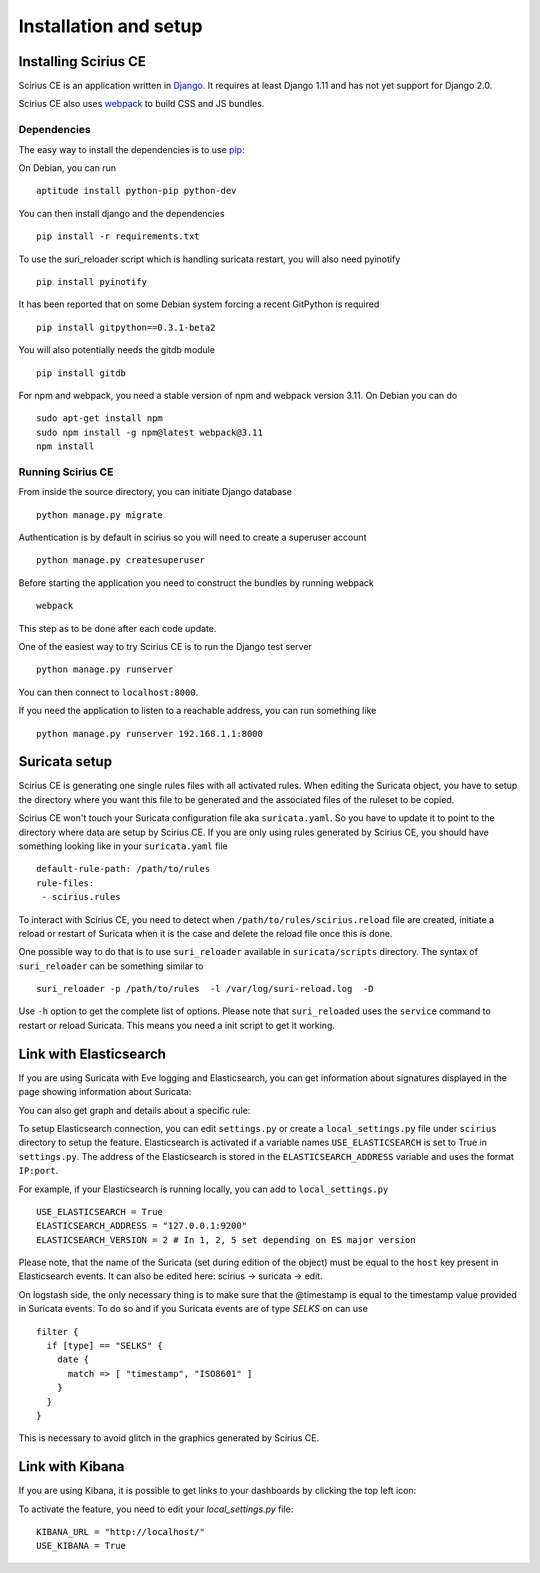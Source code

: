 Installation and setup
======================

Installing Scirius CE
---------------------

Scirius CE is an application written in `Django <https://www.djangoproject.com/>`_. It requires
at least Django 1.11 and has not yet support for Django 2.0.

Scirius CE also uses `webpack <https://webpack.js.org/>`_ to build CSS and JS bundles.

Dependencies
~~~~~~~~~~~~

The easy way to install the dependencies is to use `pip <https://pypi.python.org/pypi/pip>`_:

On Debian, you can run ::

 aptitude install python-pip python-dev

You can then install django and the dependencies ::

 pip install -r requirements.txt

To use the suri_reloader script which is handling suricata restart, you will also need
pyinotify ::

 pip install pyinotify

It has been reported that on some Debian system forcing a recent GitPython is required ::

 pip install gitpython==0.3.1-beta2

You will also potentially needs the gitdb module ::

 pip install gitdb


For npm and webpack, you need a stable version of npm and webpack version 3.11. On Debian
you can do ::

 sudo apt-get install npm
 sudo npm install -g npm@latest webpack@3.11
 npm install

Running Scirius CE
~~~~~~~~~~~~~~~~~~

From inside the source directory, you can initiate Django database ::

 python manage.py migrate

Authentication is by default in scirius so you will need to create a superuser
account ::

 python manage.py createsuperuser

Before starting the application you need to construct the bundles by running webpack ::

 webpack

This step as to be done after each code update.

One of the easiest way to try Scirius CE is to run the Django test server ::

 python manage.py runserver

You can then connect to ``localhost:8000``.

If you need the application to listen to a reachable address, you can run
something like ::

 python manage.py runserver 192.168.1.1:8000

Suricata setup
--------------

Scirius CE is generating one single rules files with all activated rules. When editing
the Suricata object, you have to setup the directory where you want this file to be generated
and the associated files of the ruleset to be copied.

Scirius CE won't touch your Suricata configuration file aka ``suricata.yaml``. So you have
to update it to point to the directory where data are setup by Scirius CE. If you are
only using rules generated by Scirius CE, you should have something looking like in
your ``suricata.yaml`` file ::

 default-rule-path: /path/to/rules
 rule-files:
  - scirius.rules

To interact with Scirius CE, you need to detect when ``/path/to/rules/scirius.reload`` file
are created, initiate a reload or restart of Suricata when it is the case and delete the
reload file once this is done.

One possible way to do that is to use ``suri_reloader`` available in ``suricata/scripts``
directory. The syntax of ``suri_reloader`` can be something similar to ::

 suri_reloader -p /path/to/rules  -l /var/log/suri-reload.log  -D

Use ``-h`` option to get the complete list of options. Please note that ``suri_reloaded``
uses the ``service`` command to restart or reload Suricata. This means you need a init
script to get it working.

Link with Elasticsearch
-----------------------

If you are using Suricata with Eve logging and Elasticsearch, you can get information
about signatures displayed in the page showing information about Suricata:

.. image:: images/suricata-display.png
    :alt: elasticsearch info in scirius
    :align: center

You can also get graph and details about a specific rule:

.. image:: images/rule-detail.png
    :alt: rule info in scirius
    :align: center

To setup Elasticsearch connection, you can edit ``settings.py`` or create a
``local_settings.py`` file under ``scirius`` directory to setup the feature.
Elasticsearch is activated if a variable names ``USE_ELASTICSEARCH`` is set
to True in ``settings.py``. The address of the Elasticsearch is stored in the
``ELASTICSEARCH_ADDRESS`` variable and uses the format ``IP:port``.

For example, if your Elasticsearch is running locally, you can add
to ``local_settings.py`` ::

 USE_ELASTICSEARCH = True
 ELASTICSEARCH_ADDRESS = "127.0.0.1:9200"
 ELASTICSEARCH_VERSION = 2 # In 1, 2, 5 set depending on ES major version

Please note, that the name of the Suricata (set during edition of the object) must
be equal to the ``host`` key present in Elasticsearch events. It can also be edited here: scirius -> suricata -> edit.

On logstash side, the only necessary thing is to make sure that the @timestamp is equal
to the timestamp value provided in Suricata events. To do so and if you Suricata events
are of type `SELKS` on can use ::

 filter {
   if [type] == "SELKS" {
     date {
       match => [ "timestamp", "ISO8601" ]
     }
   }
 }

This is necessary to avoid glitch in the graphics generated by Scirius CE.

Link with Kibana
----------------

If you are using Kibana, it is possible to get links to your dashboards by clicking the
top left icon:

.. image:: images/kibana-link.png
    :alt: kibana dropdown menu
    :align: center

To activate the feature, you need to edit your `local_settings.py` file: ::

 KIBANA_URL = "http://localhost/"
 USE_KIBANA = True


